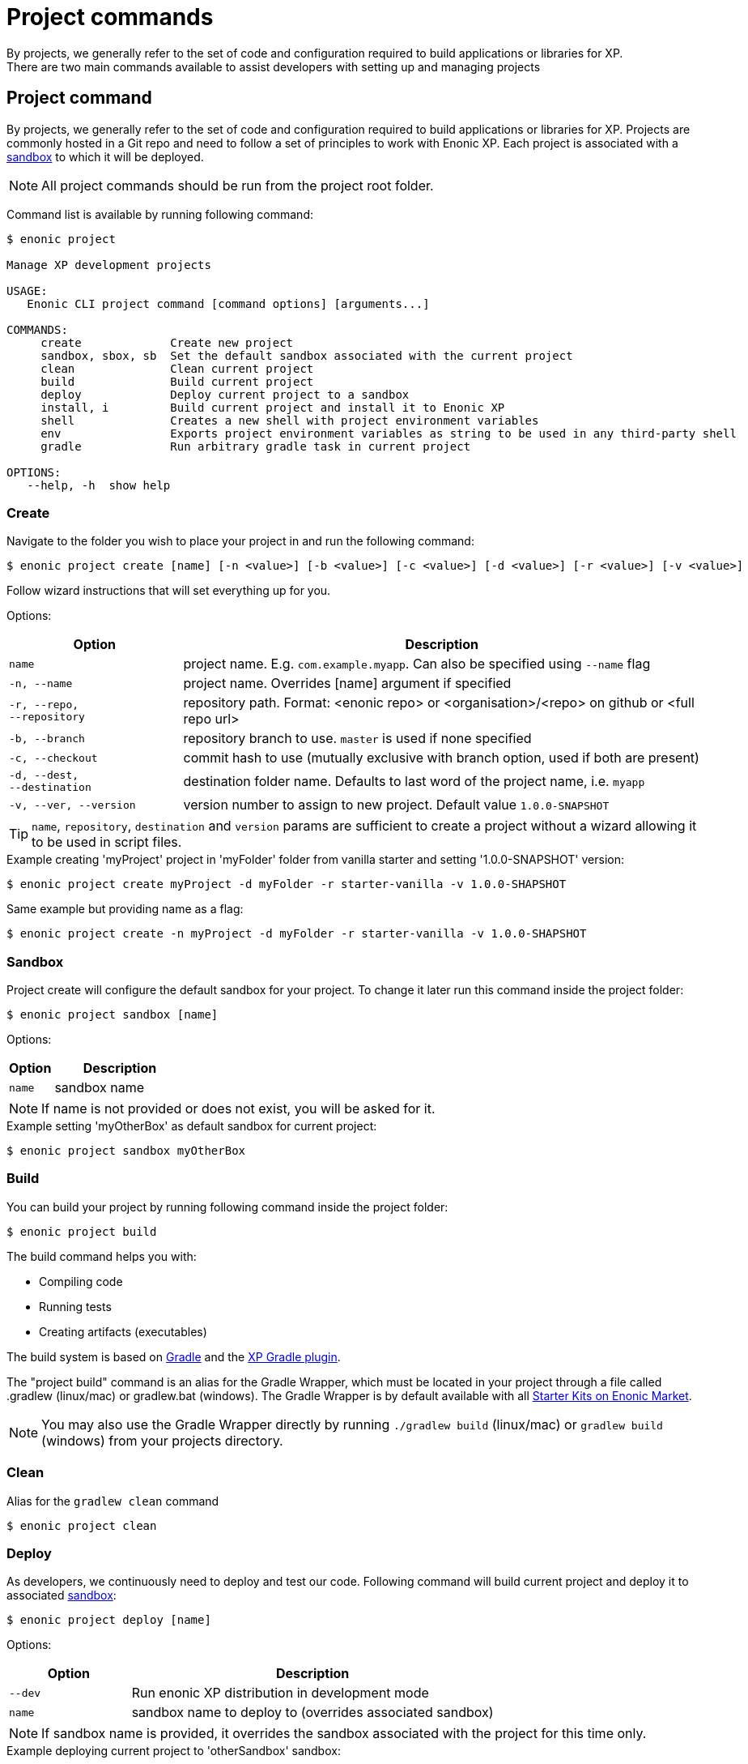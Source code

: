 = Project commands
By projects, we generally refer to the set of code and configuration required to build applications or libraries for XP.
There are two main commands available to assist developers with setting up and managing projects:


== Project command

By projects, we generally refer to the set of code and configuration required to build applications or libraries for XP.
Projects are commonly hosted in a Git repo and need to follow a set of principles to work with Enonic XP.
Each project is associated with a <<sandbox-command, sandbox>> to which it will be deployed.

NOTE: All project commands should be run from the project root folder.

Command list is available by running following command:
----
$ enonic project

Manage XP development projects

USAGE:
   Enonic CLI project command [command options] [arguments...]

COMMANDS:
     create             Create new project
     sandbox, sbox, sb  Set the default sandbox associated with the current project
     clean              Clean current project
     build              Build current project
     deploy             Deploy current project to a sandbox
     install, i         Build current project and install it to Enonic XP
     shell              Creates a new shell with project environment variables
     env                Exports project environment variables as string to be used in any third-party shell
     gradle             Run arbitrary gradle task in current project

OPTIONS:
   --help, -h  show help
----

=== Create

Navigate to the folder you wish to place your project in and run the following command:

 $ enonic project create [name] [-n <value>] [-b <value>] [-c <value>] [-d <value>] [-r <value>] [-v <value>]

Follow wizard instructions that will set everything up for you.

Options:
[cols="1,3", options="header"]
|===
|Option
|Description

|`name`
|project name. E.g. `com.example.myapp`. Can also be specified using `--name` flag

|`-n, --name`
|project name. Overrides [name] argument if specified

|`-r, --repo, +
--repository`
|repository path. Format: <enonic repo> or <organisation>/<repo> on github or <full repo url>

|`-b, --branch`
|repository branch to use. `master` is used if none specified

|`-c, --checkout`
|commit hash to use (mutually exclusive with branch option, used if both are present)

|`-d, --dest, +
--destination`
|destination folder name. Defaults to last word of the project name, i.e. `myapp`

|`-v, --ver, --version`
|version number to assign to new project. Default value `1.0.0-SNAPSHOT`
|===

TIP: `name`, `repository`, `destination` and `version` params are sufficient to create a project without a wizard allowing it to be used in script files.

.Example creating 'myProject' project in 'myFolder' folder from vanilla starter and setting '1.0.0-SNAPSHOT' version:
----
$ enonic project create myProject -d myFolder -r starter-vanilla -v 1.0.0-SHAPSHOT
----

.Same example but providing name as a flag:
----
$ enonic project create -n myProject -d myFolder -r starter-vanilla -v 1.0.0-SHAPSHOT
----

[#project-sandbox]
=== Sandbox

Project create will configure the default sandbox for your project. To change it later run this command inside the project folder:

 $ enonic project sandbox [name]

Options:
[cols="1,3", options="header"]
|===
|Option
|Description

|`name`
|sandbox name
|===

NOTE: If name is not provided or does not exist, you will be asked for it.

.Example setting 'myOtherBox' as default sandbox for current project:
----
$ enonic project sandbox myOtherBox
----

[#project-build]
=== Build

You can build your project by running following command inside the project folder:

 $ enonic project build

The build command helps you with:

* Compiling code
* Running tests
* Creating artifacts (executables)

The build system is based on https://gradle.org/[Gradle] and the https://plugins.gradle.org/plugin/com.enonic.xp.app[XP Gradle plugin].

The "project build" command is an alias for the Gradle Wrapper, which must be located in your project through a file called .gradlew (linux/mac) or gradlew.bat (windows).
The Gradle Wrapper is by default available with all https://market.enonic.com/starters[Starter Kits on Enonic Market].

NOTE: You may also use the Gradle Wrapper directly by running `./gradlew build` (linux/mac) or `gradlew build` (windows) from your projects directory.

=== Clean

Alias for the `gradlew clean` command

 $ enonic project clean

=== Deploy

As developers, we continuously need to deploy and test our code. Following command will build current project and deploy it to associated <<project-sandbox, sandbox>>:

 $ enonic project deploy [name]

Options:
[cols="1,3", options="header"]
|===
|Option
|Description

|`--dev`
|Run enonic XP distribution in development mode

|`name`
|sandbox name to deploy to (overrides associated sandbox)
|===

NOTE: If sandbox name is provided, it overrides the sandbox associated with the project for this time only.

.Example deploying current project to 'otherSandbox' sandbox:
----
$ enonic project deploy otherSandbox
----

=== Gradle

In case you want to run arbitrary gradle task or group multiple ones in one command you can use following command:

 $ enonic project gradle [tasks / flags ...]

The text after `gradle` is sent directly to `gradlew`, without modifications.

Options:
[cols="1,3", options="header"]
|===
|Option
|Description

|`tasks`
|a space delimited list of gradle tasks and flags to invoke
|===

NOTE: The difference between `enonic project gradle clean build deploy` and `gradlew clean build deploy` is that the former uses sandbox and enonic XP distribution configured for the project, while latter uses system wide settings.

.Example running gradle clean build deploy:
----
$ enonic project gradle clean build deploy
----

=== Install

To install current project to running enonic instance

 $ enonic project install

NOTE: Enonic XP instance must be running when executing this command !

Install command does 2 things:

* <<project-build, Builds>> the project
* Installs built project to a running enonic XP instance using XP API

Options:
[cols="1,3", options="header"]
|===
|Option
|Description

|`-a, --auth`
|Authentication token for basic authentication in the following format <user:password>
|===

NOTE: if `auth` param is missing and there is no valid session CLI will look for `ENONIC_CLI_REMOTE_USER` and `ENONIC_CLI_REMOTE_PASS` environment variables. See <<configuration, configuration section.>>

=== Shell

This is an advanced command to export project `JAVA_HOME` and `XP_HOME` variables to a new shell. Following command starts a new shell bound to project sandbox and enonic XP distribution

 $ enonic project shell

NOTE: Run `quit` command to exit enonic shell. Parent shell environment is not modified.

=== Env

NOTE: This command is currently not available on Windows.

If you are an expert user loving your shell you can export project `JAVA_HOME` and `XP_HOME` environment variables as strings to be used there

 $ eval $(enonic project env)

WARNING: Unlike `enonic project shell` command, this one will modify your _current_ shell environment varialbes. Shell restart is needed to undo the changes.

[[sandbox-command]]
== Sandbox command

Developers may use the CLI to run different instances of XP locally. These instances are called sandboxes.
Each sandbox will be associated with a specific distribution (version) of Enonic XP and will have its own Enonic XP home folder.

The CLI automates setting up, starting, stopping and upgrading sandboxes.
Sandbox commands list is available by running following command:
----
$ enonic sandbox

Manage XP development instances

USAGE:
   Enonic CLI sandbox command [command options] [arguments...]

COMMANDS:
     list, ls         List all sandboxes
     start            Start the sandbox.
     stop             Stop the sandbox started in detached mode.
     create           Create a new sandbox.
     delete, del, rm  Delete a sandbox
     upgrade, up      Upgrades the distribution version.

OPTIONS:
   --help, -h  show help
----

=== Create

Starts a new sandbox wizard asking for a name and an enonic distribution version:

 $ enonic sandbox create [name] [-v <value>] [-a]

Options:
[cols="1,3", options="header"]
|===
|Option
|Description

|`name`
|sandbox name

|`-v, --version`
|Use specific distro version

|`-a, --all`
|List all distro versions
|===

TIP: If all params are present and correct, sandbox is created immediately without wizard allowing usage in script files.

.Example creating a 'myBox' sandbox using Enonic XP version 7.2.1
----
$ enonic sandbox create myBox -v 7.2.1
----

=== List

Lists all sandboxes previously created by user:
----
$ enonic sandbox list
----
.Example output:
----
$ enonic sandbox ls

* Sandbox1 ( windows-sdk-7.2.1 )
  Sandbox2 ( windows-sdk-7.2.0 )
  Sandbox3 ( windows-sdk-7.0.3 )
  Sandbox4 ( windows-sdk-7.2.1 )
----
NOTE: Asterisk marks currently running sandbox

=== Start

Starts a sandbox and ensures that only one is started at a time:

 $ enonic sandbox start [name] [-d]

Options:
[cols="1,3", options="header"]
|===
|Option
|Description

|`name`
|sandbox name

|`--dev`
|Run enonic XP distribution in development mode

|`-d, --detach`
|flag to start sandbox in detached mode (background process)
|===

.Example starting 'myBox' sandbox in a dev mode:
----
$ enonic sandbox start myBox --dev
----

=== Stop

Stops a running sandbox:

 $ enonic sandbox stop

NOTE: only sandboxes started with CLI can be stopped using this command.

.Example stopping sandbox:
----
$ enonic sandbox stop
----

=== Upgrade

Upgrades enonic distribution used for a sandbox:

 $ enonic sandbox upgrade [name] [-v <value>]

Options:
[cols="1,3", options="header"]
|===
|Option
|Description

|`name`
|sandbox name

|`-v, --version`
|enonic distribution version
|===

NOTE: Downgrades are not permitted.

.Example upgrading enonic distribution for 'myBox' sandbox to 'windows-sdk-7.2.1':
----
$ enonic sandbox upgrade myBox -v 7.2.1
----

=== Delete

Deletes a sandbox:

 $ enonic sandbox delete [name] [-f]

Options:
[cols="1,3", options="header"]
|===
|Option
|Description

|`name`
|sandbox name

|`-f, --force`
|assume “Yes” as answer to all prompts and run non-interactively
|===
WARNING: All data that may have been created in this sandbox will be deleted.

.Example deleting 'myBox' sandbox:
----
$ enonic sandbox delete myBox -f
----

